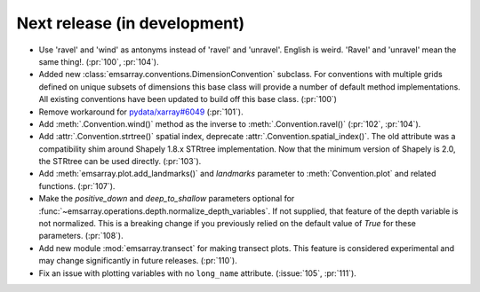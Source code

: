 =============================
Next release (in development)
=============================

* Use 'ravel' and 'wind' as antonyms instead of 'ravel' and 'unravel'.
  English is weird. 'Ravel' and 'unravel' mean the same thing!.
  (:pr:`100`, :pr:`104`).
* Added new :class:`emsarray.conventions.DimensionConvention` subclass.
  For conventions with multiple grids defined on unique subsets of dimensions
  this base class will provide a number of default method implementations.
  All existing conventions have been updated to build off this base class.
  (:pr:`100`)
* Remove workaround for `pydata/xarray#6049 <https://github.com/pydata/xarray/pull/6049>`_ (:pr:`101`).
* Add :meth:`.Convention.wind()` method as the inverse to :meth:`.Convention.ravel()`
  (:pr:`102`, :pr:`104`).
* Add :attr:`.Convention.strtree()` spatial index,
  deprecate :attr:`.Convention.spatial_index()`.
  The old attribute was a compatibility shim around Shapely 1.8.x STRtree implementation.
  Now that the minimum version of Shapely is 2.0, the STRtree can be used directly.
  (:pr:`103`).
* Add :meth:`emsarray.plot.add_landmarks()`
  and `landmarks` parameter to :meth:`Convention.plot` and related functions.
  (:pr:`107`).
* Make the `positive_down` and `deep_to_shallow` parameters optional
  for :func:`~emsarray.operations.depth.normalize_depth_variables`.
  If not supplied, that feature of the depth variable is not normalized.
  This is a breaking change if you previously relied
  on the default value of `True` for these parameters.
  (:pr:`108`).
* Add new module :mod:`emsarray.transect` for making transect plots.
  This feature is considered experimental
  and may change significantly in future releases.
  (:pr:`110`).
* Fix an issue with plotting variables with no ``long_name`` attribute.
  (:issue:`105`, :pr:`111`).
